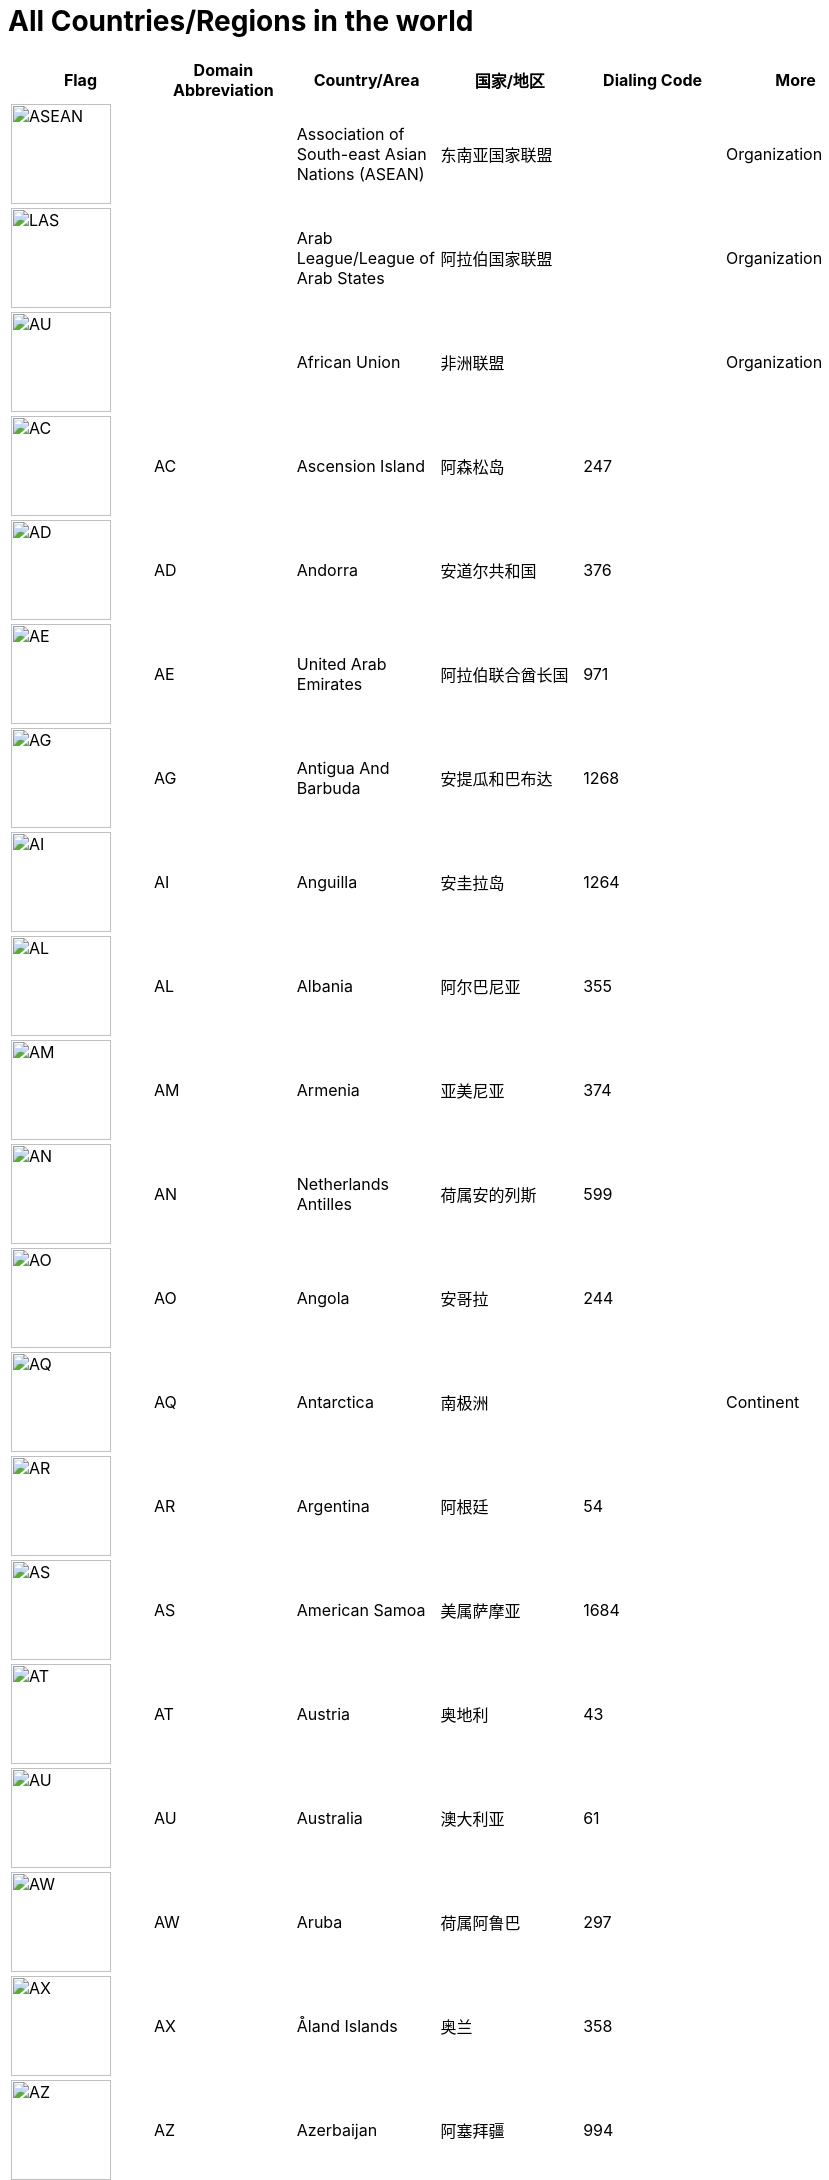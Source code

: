 :nofooter:

= All Countries/Regions in the world

[cols="^.^2a,^.^2a,^.^2a,^.^2a,^.^2a,^.^2a"]
|===
|Flag|Domain Abbreviation|Country/Area|国家/地区|Dialing Code|More

|image:/assets/images/flags/asean.png[ASEAN,,100]||Association of South-east Asian Nations (ASEAN)|东南亚国家联盟||Organization
|image:/assets/images/flags/arab_league.png[LAS,,100]||Arab League/League of Arab States|阿拉伯国家联盟||Organization
|image:/assets/images/flags/african_union.png[AU,,100]||African Union|非洲联盟||Organization
|image:/assets/images/flags/ac.png[AC,,100]|AC|Ascension Island|阿森松岛|247|
|image:/assets/images/flags/ad.png[AD,,100]|AD|Andorra|安道尔共和国|376|
|image:/assets/images/flags/ae.png[AE,,100]|AE|United Arab Emirates|阿拉伯联合酋长国|971|
|image:/assets/images/flags/ag.png[AG,,100]|AG|Antigua And Barbuda|安提瓜和巴布达|1268|
|image:/assets/images/flags/ai.png[AI,,100]|AI|Anguilla|安圭拉岛|1264|
|image:/assets/images/flags/al.png[AL,,100]|AL|Albania|阿尔巴尼亚|355|
|image:/assets/images/flags/am.png[AM,,100]|AM|Armenia|亚美尼亚|374|
|image:/assets/images/flags/an.png[AN,,100]|AN|Netherlands Antilles|荷属安的列斯|599|
|image:/assets/images/flags/ao.png[AO,,100]|AO|Angola|安哥拉|244|
|image:/assets/images/flags/aq.png[AQ,,100]|AQ|Antarctica|南极洲||Continent
|image:/assets/images/flags/ar.png[AR,,100]|AR|Argentina|阿根廷|54|
|image:/assets/images/flags/as.png[AS,,100]|AS|American Samoa|美属萨摩亚|1684|
|image:/assets/images/flags/at.png[AT,,100]|AT|Austria|奥地利|43|
|image:/assets/images/flags/au.png[AU,,100]|AU|Australia|澳大利亚|61|
|image:/assets/images/flags/aw.png[AW,,100]|AW|Aruba|荷属阿鲁巴|297|
|image:/assets/images/flags/ax.png[AX,,100]|AX|Åland Islands|奥兰|358|
|image:/assets/images/flags/az.png[AZ,,100]|AZ|Azerbaijan|阿塞拜疆|994|
|image:/assets/images/flags/ba.png[BA,,100]|BA|Bosnia And Herzegovina|波斯尼亚 黑塞哥维那|387|
|image:/assets/images/flags/bb.png[BB,,100]|BB|Barbados|巴巴多斯|1246|
|image:/assets/images/flags/bd.png[BD,,100]|BD|Bangladesh|孟加拉国|880|
|image:/assets/images/flags/be.png[BE,,100]|BE|Belgium|比利时|32|
|image:/assets/images/flags/bf.png[BF,,100]|BF|Burkina Faso|布基纳法索|226|
|image:/assets/images/flags/bg.png[BG,,100]|BG|Bulgaria|保加利亚|359|
|image:/assets/images/flags/bh.png[BH,,100]|BH|Bahrain|巴林|973|
|image:/assets/images/flags/bi.png[BI,,100]|BI|Burundi|布隆迪|257|
|image:/assets/images/flags/bj.png[BJ,,100]|BJ|Benin|贝宁|229|
|image:/assets/images/flags/bm.png[BM,,100]|BM|Bermuda|百慕大群岛|1441|
|image:/assets/images/flags/bn.png[BN,,100]|BN|Brunei Darussalam|文莱|673|
|image:/assets/images/flags/bo.png[BO,,100]|BO|Bolivia|玻利维亚|591|
|image:/assets/images/flags/br.png[BR,,100]|BR|Brazil|巴西|55|
|image:/assets/images/flags/bs.png[BS,,100]|BS|Bahamas|巴哈马|1242|
|image:/assets/images/flags/bt.png[BT,,100]|BT|Bhutan|不丹|975|
|image:/assets/images/flags/bv.png[BV,,100]|BV|Bouvet Island|布韦岛/鲍威特岛(挪威领地)||
|image:/assets/images/flags/bw.png[BW,,100]|BW|Botswana|博茨瓦纳|267|
|image:/assets/images/flags/by.png[BY,,100]|BY|Belarus|白俄罗斯|375|
|image:/assets/images/flags/bz.png[BZ,,100]|BZ|Belize|伯利兹|501|
|image:/assets/images/flags/ca.png[CA,,100]|CA|Canada|加拿大|1|
|image:/assets/images/flags/cc.png[CC,,100]|CC|Cocos (Keeling) Islands|科科斯（基林）群岛|61891|
|image:/assets/images/flags/cd.png[CD,,100]|CD|Congo (Democratic Republic)|刚果民主共和国|243|
|image:/assets/images/flags/cf.png[CF,,100]|CF|Central African Republic|中非共和国|236|
|image:/assets/images/flags/cg.png[CG,,100]|CG|Congo (Republic)|刚果|242|
|image:/assets/images/flags/ch.png[CH,,100]|CH|Switzerland|瑞士|41|
|image:/assets/images/flags/ci.png[CI,,100]|CI|Cote D’Ivoire|科特迪瓦|225|
|image:/assets/images/flags/ck.png[CK,,100]|CK|Cook Islands|库克群岛|682|
|image:/assets/images/flags/cl.png[CL,,100]|CL|Chile|智利|56|
|image:/assets/images/flags/cm.png[CM,,100]|CM|Cameroon|喀麦隆|237|
|image:/assets/images/flags/cn.png[CN,,100]|CN|China, Mainland, People's Republic Of|中国大陆|86|
|image:/assets/images/flags/co.png[CO,,100]|CO|Colombia|哥伦比亚|57|
|image:/assets/images/flags/cr.png[CR,,100]|CR|Costa Rica|哥斯达黎加|506|
|image:/assets/images/flags/cu.png[CU,,100]|CU|Cuba|古巴|53|
|image:/assets/images/flags/cv.png[CV,,100]|CV|Cape Verde|佛得角|238|
|image:/assets/images/flags/cx.png[CX,,100]|CX|Christmas Island|圣诞岛(澳大利亚境外领土)||
|image:/assets/images/flags/cy.png[CY,,100]|CY|Cyprus|塞浦路斯|357|
|image:/assets/images/flags/cz.png[CZ,,100]|CZ|Czech Republic|捷克|420|
|image:/assets/images/flags/de.png[DE,,100]|DE|Germany|德国|49|
|image:/assets/images/flags/dj.png[DJ,,100]|DJ|Djibouti|吉布提|253|
|image:/assets/images/flags/dk.png[DK,,100]|DK|Denmark|丹麦|45|
|image:/assets/images/flags/dm.png[DM,,100]|DM|Dominica|多米尼克|1767|
|image:/assets/images/flags/do.png[DO,,100]|DO|Dominican Republic|多米尼加共和国|1890|
|image:/assets/images/flags/dz.png[DZ,,100]|DZ|Algeria|阿尔及利亚|213|
|image:/assets/images/flags/eu.png[EU,,100]|EU|European Union|欧洲联盟||Organization
|image:/assets/images/flags/ec.png[EC,,100]|EC|Ecuador|厄瓜多尔|593|
|image:/assets/images/flags/ee.png[EE,,100]|EE|Estonia|爱沙尼亚|372|
|image:/assets/images/flags/eg.png[EG,,100]|EG|Egypt|埃及|20|
|image:/assets/images/flags/er.png[ER,,100]|ER|Eritrea|厄立特里亚|291|
|image:/assets/images/flags/es.png[ES,,100]|ES|Spain|西班牙|34|
|image:/assets/images/flags/et.png[ET,,100]|ET|Ethiopia|埃塞俄比亚|251|
|image:/assets/images/flags/fi.png[FI,,100]|FI|Finland|芬兰|358|
|image:/assets/images/flags/fj.png[FJ,,100]|FJ|Fiji|斐济|679|
|image:/assets/images/flags/fk.png[FK,,100]|FK|Falkland Islands (Malvinas)|福克兰群岛(马尔维纳斯群岛)|500|
|image:/assets/images/flags/fm.png[FM,,100]|FM|Micronesia, Federated States Of|密克罗尼西亚联邦|691|
|image:/assets/images/flags/fo.png[FO,,100]|FO|Faroe Islands|法罗群岛(丹麦海外自治领地)|298|
|image:/assets/images/flags/fr.png[FR,,100]|FR|France|法国|33|
|image:/assets/images/flags/ga.png[GA,,100]|GA|Gabon|加蓬|241|
|image:/assets/images/flags/gb.png[GB,,100]|GB|United Kingdom (no new registrations,  see also UK)|英国|44|
|image:/assets/images/flags/gd.png[GD,,100]|GD|Grenada|格林纳达|1809|
|image:/assets/images/flags/ge.png[GE,,100]|GE|Georgia|格鲁吉亚|995|
|image:/assets/images/flags/gf.png[GF,,100]|GF|French Guiana|法属圭亚那|594|
|image:/assets/images/flags/gg.png[GG,,100]|GG|Guernsey|耿西(英国王室属地)|44|
|image:/assets/images/flags/gh.png[GH,,100]|GH|Ghana|加纳|233|
|image:/assets/images/flags/gi.png[GI,,100]|GI|Gibraltar|直布罗陀|350|
|image:/assets/images/flags/gl.png[GL,,100]|GL|Greenland|格林兰(丹麦王国自治国)|299|
|image:/assets/images/flags/gm.png[GM,,100]|GM|Gambia|冈比亚|220|
|image:/assets/images/flags/gn.png[GN,,100]|GN|Guinea|几内亚|224|
|image:/assets/images/flags/gp.png[GP,,100]|GP|Guadeloupe|瓜地洛普(法国海外省)|590|
|image:/assets/images/flags/gq.png[GQ,,100]|GQ|Equatorial Guinea|赤道几内亚|240|
|image:/assets/images/flags/gr.png[GR,,100]|GR|Greece|希腊|30|
|image:/assets/images/flags/gs.png[GS,,100]|GS|South Georgia And The South Sandwich Islands|南乔治亚岛和南桑威奇群岛(英国海外属地)|500|
|image:/assets/images/flags/gt.png[GT,,100]|GT|Guatemala|危地马拉|502|
|image:/assets/images/flags/gu.png[GU,,100]|GU|Guam|关岛(美国非合并建制属地)|1671|
|image:/assets/images/flags/gw.png[GW,,100]|GW|Guinea-Bissau|几内亚比绍|245|
|image:/assets/images/flags/gy.png[GY,,100]|GY|Guyana|圭亚那|592|
|image:/assets/images/flags/hk.png[HK,,100]|HK|Hong Kong SAR, China|中国香港特别行政区|852|Special Administrative Region
|image:/assets/images/flags/hm.png[HM,,100]|HM|Heard And Mc Donald Islands|赫德和麦克唐纳群岛(澳大利亚海外领地)||
|image:/assets/images/flags/hn.png[HN,,100]|HN|Honduras|洪都拉斯|504|
|image:/assets/images/flags/hr.png[HR,,100]|HR|Croatia (Hrvatska)|克罗地亚|385|
|image:/assets/images/flags/ht.png[HT,,100]|HT|Haiti|海地|509|
|image:/assets/images/flags/hu.png[HU,,100]|HU|Hungary|匈牙利|36|
|image:/assets/images/flags/id.png[ID,,100]|ID|Indonesia|印度尼西亚|62|
|image:/assets/images/flags/ie.png[IE,,100]|IE|Ireland|爱尔兰|353|
|image:/assets/images/flags/il.png[IL,,100]|IL|Israel|以色列|972|
|image:/assets/images/flags/im.png[IM,,100]|IM|Isle of Man|曼岛/马恩岛|44|
|image:/assets/images/flags/in.png[IN,,100]|IN|India|印度|91|
|image:/assets/images/flags/io.png[IO,,100]|IO|British Indian Ocean Territory|英属印度洋领地|246|
|image:/assets/images/flags/iq.png[IQ,,100]|IQ|Iraq|伊拉克|964|
|image:/assets/images/flags/ir.png[IR,,100]|IR|Iran (Islamic Republic Of)|伊朗|98|
|image:/assets/images/flags/is.png[IS,,100]|IS|Iceland|冰岛|354|
|image:/assets/images/flags/it.png[IT,,100]|IT|Italy|意大利|39|
|image:/assets/images/flags/je.png[JE,,100]|JE|Jersey|泽西岛(英国王室属地)|44|
|image:/assets/images/flags/jm.png[JM,,100]|JM|Jamaica|牙买加|1876|
|image:/assets/images/flags/jo.png[JO,,100]|JO|Jordan|约旦|962|
|image:/assets/images/flags/jp.png[JP,,100]|JP|Japan|日本|81|
|image:/assets/images/flags/ke.png[KE,,100]|KE|Kenya|肯尼亚|254|
|image:/assets/images/flags/kg.png[KG,,100]|KG|Kyrgyzstan|吉尔吉斯坦|331|
|image:/assets/images/flags/kh.png[KH,,100]|KH|Cambodia|柬埔寨|855|
|image:/assets/images/flags/ki.png[KI,,100]|KI|Kiribati|吉里巴斯|686|
|image:/assets/images/flags/km.png[KM,,100]|KM|Comoros|科摩罗联盟|269|
|image:/assets/images/flags/kn.png[KN,,100]|KN|Saint Kitts And Nevis|圣基茨和尼维斯|1869|
|image:/assets/images/flags/kr.png[KR,,100]|KR|Korea, Republic Of|韩国|82|
|image:/assets/images/flags/kw.png[KW,,100]|KW|Kuwait|科威特|965|
|image:/assets/images/flags/ky.png[KY,,100]|KY|Cayman Islands|开曼群岛(英国海外属地)|1345|
|image:/assets/images/flags/kz.png[KZ,,100]|KZ|Kazakhstan|哈萨克斯坦|327|
|image:/assets/images/flags/la.png[LA,,100]|LA|Lao People’s Democratic Republic|老挝|856|
|image:/assets/images/flags/lb.png[LB,,100]|LB|Lebanon|黎巴嫩|961|
|image:/assets/images/flags/lc.png[LC,,100]|LC|Saint Lucia|圣卢西亚|1758|
|image:/assets/images/flags/li.png[LI,,100]|LI|Liechtenstein|列支敦士登|423|
|image:/assets/images/flags/lk.png[LK,,100]|LK|Sri Lanka|斯里兰卡|94|
|image:/assets/images/flags/lr.png[LR,,100]|LR|Liberia|利比里亚|231|
|image:/assets/images/flags/ls.png[LS,,100]|LS|Lesotho|莱索托|266|
|image:/assets/images/flags/lt.png[LT,,100]|LT|Lithuania|立陶宛|370|
|image:/assets/images/flags/lu.png[LU,,100]|LU|Luxembourg|卢森堡|352|
|image:/assets/images/flags/lv.png[LV,,100]|LV|Latvia|拉脱维亚|371|
|image:/assets/images/flags/ly.png[LY,,100]|LY|Libyan Arab Jamahiriya|利比亚|218|
|image:/assets/images/flags/ma.png[MA,,100]|MA|Morocco|摩洛哥|212|
|image:/assets/images/flags/mc.png[MC,,100]|MC|Monaco|摩纳哥|377|
|image:/assets/images/flags/md.png[MD,,100]|MD|Moldova, Republic Of|摩尔多瓦|373|
|image:/assets/images/flags/me.png[ME,,100]|ME|Montenegro|黑山|382|
|image:/assets/images/flags/mg.png[MG,,100]|MG|Madagascar|马达加斯加|261|
|image:/assets/images/flags/mh.png[MH,,100]|MH|Marshall Islands|马绍尔群岛|692|
|image:/assets/images/flags/mk.png[MK,,100]|MK|Macedonia, The Former Yugoslav Republic Of|北马其顿|389|
|image:/assets/images/flags/ml.png[ML,,100]|ML|Mali|马里|223|
|image:/assets/images/flags/mm.png[MM,,100]|MM|Myanmar|缅甸|95|
|image:/assets/images/flags/mn.png[MN,,100]|MN|Mongolia|蒙古|976|
|image:/assets/images/flags/mo.png[MO,,100]|MO|Macau, China|中国澳门特别行政区|853|Special Administrative Region
|image:/assets/images/flags/mp.png[MP,,100]|MP|Northern Mariana Islands|北马里亚纳群岛|1670|
|image:/assets/images/flags/mq.png[MQ,,100]|MQ|Martinique|马提尼克(法国海外区)||
|image:/assets/images/flags/mr-new.png[MR,,100]|MR|Mauritania|毛里塔尼亚|222|image:/assets/images/flags/mr.png[MR,,100]
|image:/assets/images/flags/ms.png[MS,,100]|MS|Montserrat|蒙特塞拉特岛(英国海外领土)|1664|
|image:/assets/images/flags/mt.png[MT,,100]|MT|Malta|马耳他|356|
|image:/assets/images/flags/mu.png[MU,,100]|MU|Mauritius|毛里求斯|230|
|image:/assets/images/flags/mv.png[MV,,100]|MV|Maldives|马尔代夫|960|
|image:/assets/images/flags/mw.png[MW,,100]|MW|Malawi|马拉维|265|
|image:/assets/images/flags/mx.png[MX,,100]|MX|Mexico|墨西哥|52|
|image:/assets/images/flags/my.png[MY,,100]|MY|Malaysia|马来西亚|60|
|image:/assets/images/flags/mz.png[MZ,,100]|MZ|Mozambique|莫桑比克|258|
|image:/assets/images/flags/na.png[NA,,100]|NA|Namibia|纳米比亚|264|
|image:/assets/images/flags/nc.png[NC,,100]|NC|New Caledonia|新喀里多尼亚|687|
|image:/assets/images/flags/ne.png[NE,,100]|NE|Niger|尼日尔|977|
|image:/assets/images/flags/nf.png[NF,,100]|NF|Norfolk Island|诺福克岛(澳大利亚海外领地)|689|
|image:/assets/images/flags/ng.png[NG,,100]|NG|Nigeria|尼日利亚|234|
|image:/assets/images/flags/ni.png[NI,,100]|NI|Nicaragua|尼加拉瓜|505|
|image:/assets/images/flags/nl.png[NL,,100]|NL|Netherlands|荷兰|31|
|image:/assets/images/flags/no.png[NO,,100]|NO|Norway|挪威|47|
|image:/assets/images/flags/np.png[NP,,100]|NP|Nepal|尼泊尔|977|
|image:/assets/images/flags/nr.png[NR,,100]|NR|Nauru|瑙鲁|674|
|image:/assets/images/flags/nu.png[NU,,100]|NU|Niue|纽埃|683|
|image:/assets/images/flags/nz.png[NZ,,100]|NZ|New Zealand|新西兰|64|
|image:/assets/images/flags/om.png[OM,,100]|OM|Oman|阿曼|968|
|image:/assets/images/flags/pa.png[PA,,100]|PA|Panama|巴拿马|507|
|image:/assets/images/flags/pe.png[PE,,100]|PE|Peru|秘鲁|51|
|image:/assets/images/flags/pf.png[PF,,100]|PF|French Polynesia|法属玻利尼西亚|689|
|image:/assets/images/flags/pg.png[PG,,100]|PG|Papua New Guinea|巴布亚新几内亚|675|
|image:/assets/images/flags/ph.png[PH,,100]|PH|Philippines,  Republic of the|菲律宾|63|
|image:/assets/images/flags/pk.png[PK,,100]|PK|Pakistan|巴基斯坦|92|
|image:/assets/images/flags/pl.png[PL,,100]|PL|Poland|波兰|48|
|image:/assets/images/flags/pm.png[PM,,100]|PM|St. Pierre And Miquelon|圣皮埃尔和密克隆群岛|508|
|image:/assets/images/flags/pn.png[PN,,100]|PN|Pitcairn|皮特凯恩群岛|64|
|image:/assets/images/flags/pr.png[PR,,100]|PR|Puerto Rico|波多黎各|1787|
|image:/assets/images/flags/ps.png[PS,,100]|PS|Palestine|巴勒斯坦|970|
|image:/assets/images/flags/pt.png[PT,,100]|PT|Portugal|葡萄牙|351|
|image:/assets/images/flags/pw.png[PW,,100]|PW|Palau/Belau/Pelew|帕劳/帛琉|680|
|image:/assets/images/flags/py.png[PY,,100]|PY|Paraguay|巴拉圭|595|
|image:/assets/images/flags/qa.png[QA,,100]|QA|Qatar|卡塔尔|974|
|image:/assets/images/flags/re.png[RE,,100]|RE|Reunion|留尼旺(法国海外区)||
|image:/assets/images/flags/ro.png[RO,,100]|RO|Romania|罗马尼亚|40|
|image:/assets/images/flags/rs.png[RS,,100]|RS|Serbia|||
|image:/assets/images/flags/ru.png[RU,,100]|RU|Russian Federation|俄罗斯|7|
|image:/assets/images/flags/rw.png[RW,,100]|RW|Rwanda|||
|image:/assets/images/flags/sa.png[SA,,100]|SA|Saudi Arabia|沙特阿拉伯|966|
|image:/assets/images/flags/sb.png[SB,,100]|SB|Solomon Islands|所罗门群岛|677|
|image:/assets/images/flags/sc.png[SC,,100]|SC|Seychelles|塞舌尔|248|
|image:/assets/images/flags/sd.png[SD,,100]|SD|Sudan|苏丹|249|
|image:/assets/images/flags/se.png[SE,,100]|SE|Sweden|瑞典|46|
|image:/assets/images/flags/sg.png[SG,,100]|SG|Singapore|新加坡|65|
|image:/assets/images/flags/sh.png[SH,,100]|SH|St. Helena|||
|image:/assets/images/flags/si.png[SI,,100]|SI|Slovenia|斯洛文尼亚|386|
|image:/assets/images/flags/sj.png[SJ,,100]|SJ|Svalbard And Jan Mayen Islands|||
|image:/assets/images/flags/sk.png[SK,,100]|SK|Slovakia (Slovak Republic)|斯洛伐克|421|
|image:/assets/images/flags/sl.png[SL,,100]|SL|Sierra Leone|塞拉利昂|232|
|image:/assets/images/flags/sm.png[SM,,100]|SM|San Marino|圣马力诺|378|
|image:/assets/images/flags/sn.png[SN,,100]|SN|Senegal|塞内加尔|221|
|image:/assets/images/flags/so.png[SO,,100]|SO|Somalia|索马里|252|
|image:/assets/images/flags/sr.png[SR,,100]|SR|Suriname|苏里南|597|
|image:/assets/images/flags/st.png[ST,,100]|ST|Sao Tome And Principe|圣多美和普林西比|239|
|image:/assets/images/flags/su.png[SU,,100]|SU|Soviet Union|||
|image:/assets/images/flags/sv.png[SV,,100]|SV|El Salvador|萨尔瓦多|503|
|image:/assets/images/flags/sy.png[SY,,100]|SY|Syrian Arab Republic|叙利亚|963|
|image:/assets/images/flags/sz.png[SZ,,100]|SZ|Swaziland|斯威士兰|268|
|image:/assets/images/flags/tc.png[TC,,100]|TC|Turks And Caicos Islands|||
|image:/assets/images/flags/td.png[TD,,100]|TD|Chad|乍得|235|
|image:/assets/images/flags/tf.png[TF,,100]|TF|French Southern Territories|||
|image:/assets/images/flags/tg.png[TG,,100]|TG|Togo|多哥|228|
|image:/assets/images/flags/th.png[TH,,100]|TH|Thailand|泰国|66|
|image:/assets/images/flags/ti.png[TI,,100]|TI|East Timor (new code)|||
|image:/assets/images/flags/tj.png[TJ,,100]|TJ|Tajikistan|塔吉克斯坦|992|
|image:/assets/images/flags/tk.png[TK,,100]|TK|Tokelau|||
|image:/assets/images/flags/tm.png[TM,,100]|TM|Turkmenistan|土库曼斯坦|993|
|image:/assets/images/flags/tn.png[TN,,100]|TN|Tunisia|突尼斯|216|
|image:/assets/images/flags/to.png[TO,,100]|TO|Tonga|汤加|676|
|image:/assets/images/flags/tp.png[TP,,100]|TP|East Timor (old code)|||
|image:/assets/images/flags/tr.png[TR,,100]|TR|Turkey|土耳其|90|
|image:/assets/images/flags/tt.png[TT,,100]|TT|Trinidad And Tobago|特立尼达和多巴哥|1809|
|image:/assets/images/flags/tv.png[TV,,100]|TV|Tuvalu|||
|image:/assets/images/flags/tw.png[TW,,100]|TW|Taiwan, China (Republic Of)|中国台湾省|886|
|image:/assets/images/flags/tz.png[TZ,,100]|TZ|Tanzania, United Republic Of|坦桑尼亚|255|
|image:/assets/images/flags/ua.png[UA,,100]|UA|Ukraine|乌克兰|380|
|image:/assets/images/flags/un.png[UN,,100]|UN|United Nations|联合国||Organization
|image:/assets/images/flags/ug.png[UG,,100]|UG|Uganda|乌干达|256|
|image:/assets/images/flags/uk.png[UK,,100]|UK|United Kingdom|||
|image:/assets/images/flags/um.png[UM,,100]|UM|United States Minor Outlying Islands|||
|image:/assets/images/flags/us.png[US,,100]|US|United States|美国|1|
|image:/assets/images/flags/uy.png[UY,,100]|UY|Uruguay|乌拉圭|598|
|image:/assets/images/flags/uz.png[UZ,,100]|UZ|Uzbekistan|乌兹别克斯坦|233|
|image:/assets/images/flags/va.png[VA,,100]|VA|Vatican City State (Holy See)|||
|image:/assets/images/flags/vc.png[VC,,100]|VC|Saint Vincent And The Grenadines|圣文森特岛|1784|
|image:/assets/images/flags/ve.png[VE,,100]|VE|Venezuela|委内瑞拉|58|
|image:/assets/images/flags/vg.png[VG,,100]|VG|Virgin Islands (British)|||
|image:/assets/images/flags/vi.png[VI,,100]|VI|Virgin Islands (U.S.)|||
|image:/assets/images/flags/vn.png[VN,,100]|VN|Vietnam|越南|84|
|image:/assets/images/flags/vu.png[VU,,100]|VU|Vanuatu|||
|image:/assets/images/flags/wf.png[WF,,100]|WF|Wallis And Futuna Islands|||
|image:/assets/images/flags/ws.png[WS,,100]|WS|Samoa|||
|image:/assets/images/flags/ye.png[YE,,100]|YE|Yemen|也门|967|
|image:/assets/images/flags/yt.png[YT,,100]|YT|Mayotte|||
|image:/assets/images/flags/za.png[ZA,,100]|ZA|South Africa|南非|27|
|image:/assets/images/flags/zm.png[ZM,,100]|ZM|Zambia|赞比亚|260|
|image:/assets/images/flags/zw.png[ZW,,100]|ZW|Zimbabwe|津巴布韦|263|
|image:/assets/images/flags/﻿af.png[﻿AF,,100]|﻿AF|Afghanistan|阿富汗|93|
|===

